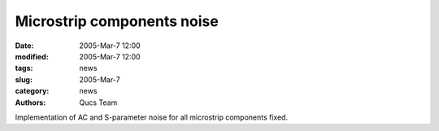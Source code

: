 Microstrip components noise
###########################

:date: 2005-Mar-7 12:00
:modified: 2005-Mar-7 12:00
:tags: news
:slug: 2005-Mar-7
:category: news
:authors: Qucs Team

Implementation of AC and S-parameter noise for all microstrip components fixed.
